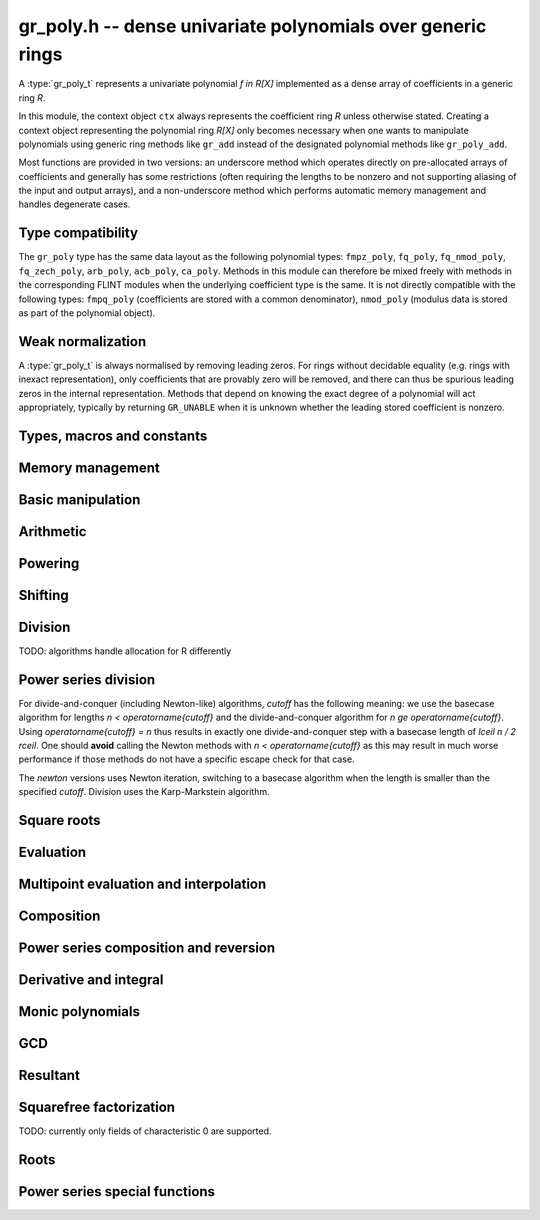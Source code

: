 .. _gr-poly:

**gr_poly.h** -- dense univariate polynomials over generic rings
===============================================================================

A :type:`gr_poly_t` represents a univariate polynomial `f \in R[X]`
implemented as a dense array of coefficients in a generic ring *R*.

In this module, the context object ``ctx`` always represents the
coefficient ring *R* unless otherwise stated.
Creating a context object representing the polynomial ring `R[X]`
only becomes necessary when one
wants to manipulate polynomials using generic ring methods
like ``gr_add`` instead of the designated polynomial
methods like ``gr_poly_add``.

Most functions are provided in two versions: an underscore method which
operates directly on pre-allocated arrays of coefficients and generally
has some restrictions (often requiring the lengths to be nonzero
and not supporting aliasing of the input and output arrays),
and a non-underscore method which performs automatic memory
management and handles degenerate cases.

Type compatibility
-------------------------------------------------------------------------------

The ``gr_poly`` type has the same data layout as the following
polynomial types: ``fmpz_poly``, ``fq_poly``, ``fq_nmod_poly``,
``fq_zech_poly``, ``arb_poly``, ``acb_poly``, ``ca_poly``.
Methods in this module can therefore be mixed freely with
methods in the corresponding FLINT modules
when the underlying coefficient type is the same.
It is not directly compatible with the following types:
``fmpq_poly`` (coefficients are stored with a common denominator),
``nmod_poly`` (modulus data is stored as part of the polynomial object).

Weak normalization
-------------------------------------------------------------------------------

A :type:`gr_poly_t` is always normalised by removing leading zeros.
For rings without decidable equality (e.g. rings with inexact
representation), only coefficients that are provably zero will be
removed, and there can thus be spurious leading zeros in the
internal representation.
Methods that depend on knowing the exact degree of a polynomial
will act appropriately, typically by returning ``GR_UNABLE``
when it is unknown whether the leading stored coefficient is nonzero.

Types, macros and constants
-------------------------------------------------------------------------------

.. type:: gr_poly_struct

.. type:: gr_poly_t

    Contains a pointer to an array of coefficients (``coeffs``), the used
    length (``length``), and the allocated size of the array (``alloc``).

    A ``gr_poly_t`` is defined as an array of length one of type
    ``gr_poly_struct``, permitting a ``gr_poly_t`` to
    be passed by reference.

Memory management
-------------------------------------------------------------------------------

.. function:: void gr_poly_init(gr_poly_t poly, gr_ctx_t ctx)

.. function:: void gr_poly_init2(gr_poly_t poly, slong len, gr_ctx_t ctx)

.. function:: void gr_poly_clear(gr_poly_t poly, gr_ctx_t ctx)

.. function:: gr_ptr gr_poly_entry_ptr(gr_poly_t poly, slong i, gr_ctx_t ctx)

.. function:: slong gr_poly_length(const gr_poly_t poly, gr_ctx_t ctx)

.. function:: void gr_poly_swap(gr_poly_t poly1, gr_poly_t poly2, gr_ctx_t ctx)

.. function:: void gr_poly_fit_length(gr_poly_t poly, slong len, gr_ctx_t ctx)

.. function:: void _gr_poly_set_length(gr_poly_t poly, slong len, gr_ctx_t ctx)

Basic manipulation
-------------------------------------------------------------------------------

.. function:: void _gr_poly_normalise(gr_poly_t poly, gr_ctx_t ctx)

.. function:: int gr_poly_set(gr_poly_t res, const gr_poly_t src, gr_ctx_t ctx)
              int gr_poly_get_fmpz_poly(gr_poly_t res, const fmpz_poly_t src, gr_ctx_t ctx)
              int gr_poly_set_fmpq_poly(gr_poly_t res, const fmpq_poly_t src, gr_ctx_t ctx)
              int gr_poly_set_gr_poly_other(gr_poly_t res, const gr_poly_t x, gr_ctx_t x_ctx, gr_ctx_t ctx)

.. function:: int _gr_poly_reverse(gr_ptr res, gr_srcptr poly, slong len, slong n, gr_ctx_t ctx)
              int gr_poly_reverse(gr_poly_t res, const gr_poly_t poly, slong n, gr_ctx_t ctx)

.. function:: int gr_poly_truncate(gr_poly_t res, const gr_poly_t poly, slong newlen, gr_ctx_t ctx)

.. function:: int gr_poly_zero(gr_poly_t poly, gr_ctx_t ctx)
              int gr_poly_one(gr_poly_t poly, gr_ctx_t ctx)
              int gr_poly_neg_one(gr_poly_t poly, gr_ctx_t ctx)
              int gr_poly_gen(gr_poly_t poly, gr_ctx_t ctx)

.. function:: int gr_poly_write(gr_stream_t out, const gr_poly_t poly, gr_ctx_t ctx)
              int gr_poly_print(const gr_poly_t poly, gr_ctx_t ctx)

.. function:: int gr_poly_randtest(gr_poly_t poly, flint_rand_t state, slong len, gr_ctx_t ctx)

.. function:: truth_t _gr_poly_equal(gr_srcptr poly1, slong len1, gr_srcptr poly2, slong len2, gr_ctx_t ctx)
              truth_t gr_poly_equal(const gr_poly_t poly1, const gr_poly_t poly2, gr_ctx_t ctx)

.. function:: truth_t gr_poly_is_zero(const gr_poly_t poly, gr_ctx_t ctx)
              truth_t gr_poly_is_one(const gr_poly_t poly, gr_ctx_t ctx)
              truth_t gr_poly_is_gen(const gr_poly_t poly, gr_ctx_t ctx)

.. function:: int gr_poly_set_scalar(gr_poly_t poly, gr_srcptr c, gr_ctx_t ctx)
              int gr_poly_set_si(gr_poly_t poly, slong c, gr_ctx_t ctx)
              int gr_poly_set_ui(gr_poly_t poly, slong c, gr_ctx_t ctx)
              int gr_poly_set_fmpz(gr_poly_t poly, const fmpz_t c, gr_ctx_t ctx)
              int gr_poly_set_fmpq(gr_poly_t poly, const fmpq_t c, gr_ctx_t ctx)

.. function:: int gr_poly_set_coeff_scalar(gr_poly_t poly, slong n, gr_srcptr c, gr_ctx_t ctx)
              int gr_poly_set_coeff_si(gr_poly_t poly, slong n, slong c, gr_ctx_t ctx)
              int gr_poly_set_coeff_ui(gr_poly_t poly, slong n, ulong c, gr_ctx_t ctx)
              int gr_poly_set_coeff_fmpz(gr_poly_t poly, slong n, const fmpz_t c, gr_ctx_t ctx)
              int gr_poly_set_coeff_fmpq(gr_poly_t poly, slong n, const fmpq_t c, gr_ctx_t ctx)

.. function:: int gr_poly_get_coeff_scalar(gr_ptr res, const gr_poly_t poly, slong n, gr_ctx_t ctx)

Arithmetic
-------------------------------------------------------------------------------

.. function:: int gr_poly_neg(gr_poly_t res, const gr_poly_t src, gr_ctx_t ctx)

.. function:: int _gr_poly_add(gr_ptr res, gr_srcptr poly1, slong len1, gr_srcptr poly2, slong len2, gr_ctx_t ctx)
              int gr_poly_add(gr_poly_t res, const gr_poly_t poly1, const gr_poly_t poly2, gr_ctx_t ctx)

.. function:: int _gr_poly_sub(gr_ptr res, gr_srcptr poly1, slong len1, gr_srcptr poly2, slong len2, gr_ctx_t ctx)
              int gr_poly_sub(gr_poly_t res, const gr_poly_t poly1, const gr_poly_t poly2, gr_ctx_t ctx)

.. function:: int _gr_poly_mul(gr_ptr res, gr_srcptr poly1, slong len1, gr_srcptr poly2, slong len2, gr_ctx_t ctx)
              int gr_poly_mul(gr_poly_t res, const gr_poly_t poly1, const gr_poly_t poly2, gr_ctx_t ctx)

.. function:: int _gr_poly_mullow_generic(gr_ptr res, gr_srcptr poly1, slong len1, gr_srcptr poly2, slong len2, slong len, gr_ctx_t ctx)
              int gr_poly_mullow(gr_poly_t res, const gr_poly_t poly1, const gr_poly_t poly2, slong len, gr_ctx_t ctx)

.. function:: int gr_poly_mul_scalar(gr_poly_t res, const gr_poly_t poly, gr_srcptr c, gr_ctx_t ctx)

Powering
--------------------------------------------------------------------------------

.. function:: int _gr_poly_pow_series_ui_binexp(gr_ptr res, gr_srcptr f, slong flen, ulong exp, slong len, gr_ctx_t ctx)
              int gr_poly_pow_series_ui_binexp(gr_poly_t res, const gr_poly_t poly, ulong exp, slong len, gr_ctx_t ctx)

.. function:: int _gr_poly_pow_series_ui(gr_ptr res, gr_srcptr f, slong flen, ulong exp, slong len, gr_ctx_t ctx)
              int gr_poly_pow_series_ui(gr_poly_t res, const gr_poly_t poly, ulong exp, slong len, gr_ctx_t ctx)

.. function:: int _gr_poly_pow_ui_binexp(gr_ptr res, gr_srcptr f, slong flen, ulong exp, gr_ctx_t ctx)
              int gr_poly_pow_ui_binexp(gr_poly_t res, const gr_poly_t poly, ulong exp, gr_ctx_t ctx)

.. function:: int _gr_poly_pow_ui(gr_ptr res, gr_srcptr f, slong flen, ulong exp, gr_ctx_t ctx)
              int gr_poly_pow_ui(gr_poly_t res, const gr_poly_t poly, ulong exp, gr_ctx_t ctx)

.. function:: int gr_poly_pow_fmpz(gr_poly_t res, const gr_poly_t poly, const fmpz_t exp, gr_ctx_t ctx)

.. function:: int _gr_poly_pow_series_fmpq_recurrence(gr_ptr h, gr_srcptr f, slong flen, const fmpq_t exp, slong len, gr_ctx_t ctx)
              int gr_poly_pow_series_fmpq_recurrence(gr_poly_t res, const gr_poly_t poly, const fmpq_t exp, slong len, gr_ctx_t ctx)

Shifting
-------------------------------------------------------------------------------

.. function:: int _gr_poly_shift_left(gr_ptr res, gr_srcptr poly, slong len, slong n, gr_ctx_t ctx)
              int gr_poly_shift_left(gr_poly_t res, const gr_poly_t poly, slong n, gr_ctx_t ctx)

.. function:: int _gr_poly_shift_right(gr_ptr res, gr_srcptr poly, slong len, slong n, gr_ctx_t ctx)
              int gr_poly_shift_right(gr_poly_t res, const gr_poly_t poly, slong n, gr_ctx_t ctx)


Division
--------------------------------------------------------------------------------

TODO: algorithms handle allocation for R differently

.. function:: int _gr_poly_divrem_divconquer_preinv1(gr_ptr Q, gr_ptr R, gr_srcptr A, slong lenA, gr_srcptr B, slong lenB, gr_srcptr invB, slong cutoff, gr_ctx_t ctx)
              int _gr_poly_divrem_divconquer(gr_ptr Q, gr_ptr R, gr_srcptr A, slong lenA, gr_srcptr B, slong lenB, slong cutoff, gr_ctx_t ctx)
              int gr_poly_divrem_divconquer(gr_poly_t Q, gr_poly_t R, const gr_poly_t A, const gr_poly_t B, slong cutoff, gr_ctx_t ctx)
              int _gr_poly_divrem_basecase_preinv1(gr_ptr Q, gr_ptr R, gr_srcptr A, slong lenA, gr_srcptr B, slong lenB, gr_srcptr invB, gr_ctx_t ctx)
              int _gr_poly_divrem_basecase_noinv(gr_ptr Q, gr_ptr R, gr_srcptr A, slong lenA, gr_srcptr B, slong lenB, gr_ctx_t ctx)
              int _gr_poly_divrem_basecase(gr_ptr Q, gr_ptr R, gr_srcptr A, slong lenA, gr_srcptr B, slong lenB, gr_ctx_t ctx)
              int gr_poly_divrem_basecase(gr_poly_t Q, gr_poly_t R, const gr_poly_t A, const gr_poly_t B, gr_ctx_t ctx)
              int _gr_poly_divrem_newton(gr_ptr Q, gr_ptr R, gr_srcptr A, slong lenA, gr_srcptr B, slong lenB, gr_ctx_t ctx)
              int gr_poly_divrem_newton(gr_poly_t Q, gr_poly_t R, const gr_poly_t A, const gr_poly_t B, gr_ctx_t ctx)
              int _gr_poly_divrem(gr_ptr Q, gr_ptr R, gr_srcptr A, slong lenA, gr_srcptr B, slong lenB, gr_ctx_t ctx)
              int gr_poly_divrem(gr_poly_t Q, gr_poly_t R, const gr_poly_t A, const gr_poly_t B, gr_ctx_t ctx)

    Polynomial division with remainder. ``GR_DOMAIN`` is returned when
    *B* is provably zero or when encountering an impossible division
    in the polynomial division algorithm.

    The underscore methods make the following assumptions:

    * *Q* has room for ``lenA - lenB + 1`` coefficients.
    * *R* has room for ``lenB - 1`` coefficients.
    * ``lenA >= lenB >= 1``.
    * *Q* is not aliased with either *A* or *B*.
    * *R* is not aliased with *B*.
    * *R* may be aliased with *A*, in which case all ``lenA``
      entries may be used as scratch space.
    * The divisor *B* is normalized to have nonzero leading coefficient.
      (The non-underscore methods check for leading coefficients that
      are not provably nonzero and return ``GR_UNABLE``)

    The *preinv1* functions take a precomputed inverse of the
    leading coefficient as input.

.. function:: int _gr_poly_div_divconquer_preinv1(gr_ptr Q, gr_srcptr A, slong lenA, gr_srcptr B, slong lenB, gr_srcptr invB, slong cutoff, gr_ctx_t ctx)
              int _gr_poly_div_divconquer(gr_ptr Q, gr_srcptr A, slong lenA, gr_srcptr B, slong lenB, slong cutoff, gr_ctx_t ctx)
              int gr_poly_div_divconquer(gr_poly_t Q, const gr_poly_t A, const gr_poly_t B, slong cutoff, gr_ctx_t ctx)
              int _gr_poly_div_basecase_preinv1(gr_ptr Q, gr_srcptr A, slong lenA, gr_srcptr B, slong lenB, gr_srcptr invB, gr_ctx_t ctx)
              int _gr_poly_div_basecase_noinv(gr_ptr Q, gr_srcptr A, slong lenA, gr_srcptr B, slong lenB, gr_ctx_t ctx)
              int _gr_poly_div_basecase(gr_ptr Q, gr_srcptr A, slong lenA, gr_srcptr B, slong lenB, gr_ctx_t ctx)
              int gr_poly_div_basecase(gr_poly_t Q, const gr_poly_t A, const gr_poly_t B, gr_ctx_t ctx)
              int _gr_poly_div_newton(gr_ptr Q, gr_srcptr A, slong lenA, gr_srcptr B, slong lenB, gr_ctx_t ctx)
              int gr_poly_div_newton(gr_poly_t Q, const gr_poly_t A, const gr_poly_t B, gr_ctx_t ctx)
              int _gr_poly_div(gr_ptr Q, gr_srcptr A, slong lenA, gr_srcptr B, slong lenB, gr_ctx_t ctx)
              int gr_poly_div(gr_poly_t Q, const gr_poly_t A, const gr_poly_t B, gr_ctx_t ctx)

    Versions of the *divrem* functions which output only the quotient.
    These are generally faster.

.. function:: int _gr_poly_rem(gr_ptr R, gr_srcptr A, slong lenA, gr_srcptr B, slong lenB, gr_ctx_t ctx)
              int gr_poly_rem(gr_poly_t R, const gr_poly_t A, const gr_poly_t B, gr_ctx_t ctx)

    Versions of the *divrem* functions which output only the remainder.

Power series division
--------------------------------------------------------------------------------

For divide-and-conquer (including Newton-like) algorithms, *cutoff* has the
following meaning: we use the basecase algorithm for lengths `n < \operatorname{cutoff}`
and the divide-and-conquer algorithm for `n \ge \operatorname{cutoff}`.
Using `\operatorname{cutoff} = n` thus results in exactly one divide-and-conquer
step with a basecase length of `\lceil n / 2 \rceil`.
One should **avoid** calling the Newton methods with `n < \operatorname{cutoff}`
as this may result in much worse performance if those methods
do not have a specific escape check for that case.

The *newton* versions uses Newton iteration, switching to a basecase
algorithm when the length is smaller than the specified *cutoff*.
Division uses the Karp-Markstein algorithm.

.. function:: int _gr_poly_inv_series_newton(gr_ptr res, gr_srcptr A, slong Alen, slong len, slong cutoff, gr_ctx_t ctx)
              int gr_poly_inv_series_newton(gr_poly_t res, const gr_poly_t A, slong len, slong cutoff, gr_ctx_t ctx)
              int _gr_poly_inv_series_basecase(gr_ptr res, gr_srcptr A, slong Alen, slong len, gr_ctx_t ctx)
              int gr_poly_inv_series_basecase(gr_poly_t res, const gr_poly_t A, slong len, gr_ctx_t ctx)
              int _gr_poly_inv_series(gr_ptr res, gr_srcptr A, slong Alen, slong len, gr_ctx_t ctx)
              int gr_poly_inv_series(gr_poly_t res, const gr_poly_t A, slong len, gr_ctx_t ctx)

.. function:: int _gr_poly_div_series_newton(gr_ptr res, gr_srcptr A, slong Alen, gr_srcptr B, slong Blen, slong len, slong cutoff, gr_ctx_t ctx)
              int gr_poly_div_series_newton(gr_poly_t res, const gr_poly_t A, const gr_poly_t B, slong len, slong cutoff, gr_ctx_t ctx)
              int _gr_poly_div_series_invmul(gr_ptr res, gr_srcptr B, slong Blen, gr_srcptr A, slong Alen, slong len, gr_ctx_t ctx)
              int gr_poly_div_series_invmul(gr_poly_t res, const gr_poly_t A, const gr_poly_t B, slong len, gr_ctx_t ctx)
              int _gr_poly_div_series_basecase(gr_ptr res, gr_srcptr A, slong Alen, gr_srcptr B, slong Blen, slong len, gr_ctx_t ctx)
              int gr_poly_div_series_basecase(gr_poly_t res, const gr_poly_t A, const gr_poly_t B, slong len, gr_ctx_t ctx)
              int _gr_poly_div_series(gr_ptr res, gr_srcptr A, slong Alen, gr_srcptr B, slong Blen, slong len, gr_ctx_t ctx)
              int gr_poly_div_series(gr_poly_t res, const gr_poly_t A, const gr_poly_t B, slong len, gr_ctx_t ctx)

Square roots
--------------------------------------------------------------------------------

.. function:: int _gr_poly_sqrt_series_newton(gr_ptr res, gr_srcptr f, slong flen, slong len, slong cutoff, gr_ctx_t ctx)
              int gr_poly_sqrt_series_newton(gr_poly_t res, const gr_poly_t f, slong len, slong cutoff, gr_ctx_t ctx)
              int _gr_poly_sqrt_series_basecase(gr_ptr res, gr_srcptr f, slong flen, slong len, gr_ctx_t ctx)
              int gr_poly_sqrt_series_basecase(gr_poly_t res, const gr_poly_t f, slong len, gr_ctx_t ctx)
              int _gr_poly_sqrt_series_miller(gr_ptr res, gr_srcptr f, slong flen, slong len, gr_ctx_t ctx)
              int gr_poly_sqrt_series_miller(gr_poly_t res, const gr_poly_t f, slong len, gr_ctx_t ctx)
              int _gr_poly_sqrt_series(gr_ptr res, gr_srcptr f, slong flen, slong len, gr_ctx_t ctx)
              int gr_poly_sqrt_series(gr_poly_t res, const gr_poly_t f, slong len, gr_ctx_t ctx)

.. function:: int _gr_poly_rsqrt_series_newton(gr_ptr res, gr_srcptr f, slong flen, slong len, slong cutoff, gr_ctx_t ctx)
              int gr_poly_rsqrt_series_newton(gr_poly_t res, const gr_poly_t f, slong len, slong cutoff, gr_ctx_t ctx)
              int _gr_poly_rsqrt_series_basecase(gr_ptr res, gr_srcptr f, slong flen, slong len, gr_ctx_t ctx)
              int gr_poly_rsqrt_series_basecase(gr_poly_t res, const gr_poly_t f, slong len, gr_ctx_t ctx)
              int _gr_poly_rsqrt_series_miller(gr_ptr res, gr_srcptr f, slong flen, slong len, gr_ctx_t ctx)
              int gr_poly_rsqrt_series_miller(gr_poly_t res, const gr_poly_t f, slong len, gr_ctx_t ctx)
              int _gr_poly_rsqrt_series(gr_ptr res, gr_srcptr f, slong flen, slong len, gr_ctx_t ctx)
              int gr_poly_rsqrt_series(gr_poly_t res, const gr_poly_t f, slong len, gr_ctx_t ctx)

Evaluation
-------------------------------------------------------------------------------

.. function:: int _gr_poly_evaluate_rectangular(gr_ptr res, gr_srcptr poly, slong len, gr_srcptr x, gr_ctx_t ctx)
              int gr_poly_evaluate_rectangular(gr_ptr res, const gr_poly_t poly, gr_srcptr x, gr_ctx_t ctx)

.. function:: int _gr_poly_evaluate_horner(gr_ptr res, gr_srcptr poly, slong len, gr_srcptr x, gr_ctx_t ctx)
              int gr_poly_evaluate_horner(gr_ptr res, const gr_poly_t poly, gr_srcptr x, gr_ctx_t ctx)

.. function:: int _gr_poly_evaluate(gr_ptr res, gr_srcptr poly, slong len, gr_srcptr x, gr_ctx_t ctx)
              int gr_poly_evaluate(gr_ptr res, const gr_poly_t poly, gr_srcptr x, gr_ctx_t ctx)

    Set *res* to *poly* evaluated at *x*.

.. function:: int _gr_poly_evaluate_other_horner(gr_ptr res, gr_srcptr f, slong len, const gr_srcptr x, gr_ctx_t x_ctx, gr_ctx_t ctx)
              int gr_poly_evaluate_other_horner(gr_ptr res, const gr_poly_t f, gr_srcptr x, gr_ctx_t x_ctx, gr_ctx_t ctx)
              int _gr_poly_evaluate_other_rectangular(gr_ptr res, gr_srcptr f, slong len, const gr_srcptr x, gr_ctx_t x_ctx, gr_ctx_t ctx)
              int gr_poly_evaluate_other_rectangular(gr_ptr res, const gr_poly_t f, gr_srcptr x, gr_ctx_t x_ctx, gr_ctx_t ctx)
              int _gr_poly_evaluate_other(gr_ptr res, gr_srcptr f, slong len, const gr_srcptr x, gr_ctx_t x_ctx, gr_ctx_t ctx)
              int gr_poly_evaluate_other(gr_ptr res, const gr_poly_t f, gr_srcptr x, gr_ctx_t x_ctx, gr_ctx_t ctx)

    Set *res* to *poly* evaluated at *x*, where the coefficients of *f*
    belong to *ctx* while both *x* and *res* belong to *x_ctx*.

Multipoint evaluation and interpolation
-------------------------------------------------------------------------------

.. function:: gr_ptr * _gr_poly_tree_alloc(slong len, gr_ctx_t ctx)

.. function:: void _gr_poly_tree_free(gr_ptr * tree, slong len, gr_ctx_t ctx)

.. function:: int _gr_poly_tree_build(gr_ptr * tree, gr_srcptr roots, slong len, gr_ctx_t ctx)

.. function:: int _gr_poly_evaluate_vec_fast_precomp(gr_ptr vs, gr_srcptr poly, slong plen, gr_ptr * tree, slong len, gr_ctx_t ctx)

.. function:: int _gr_poly_evaluate_vec_fast(gr_ptr ys, gr_srcptr poly, slong plen, gr_srcptr xs, slong n, gr_ctx_t ctx)

.. function:: int gr_poly_evaluate_vec_fast(gr_vec_t ys, const gr_poly_t poly, const gr_vec_t xs, gr_ctx_t ctx)

.. function:: int _gr_poly_evaluate_vec_iter(gr_ptr ys, gr_srcptr poly, slong plen, gr_srcptr xs, slong n, gr_ctx_t ctx)

.. function:: int gr_poly_evaluate_vec_iter(gr_vec_t ys, const gr_poly_t poly, const gr_vec_t xs, gr_ctx_t ctx)


Composition
-------------------------------------------------------------------------------

.. function:: int _gr_poly_taylor_shift_horner(gr_ptr res, gr_srcptr poly, slong len, gr_srcptr c, gr_ctx_t ctx)
              int gr_poly_taylor_shift_horner(gr_poly_t res, const gr_poly_t poly, gr_srcptr c, gr_ctx_t ctx)
              int _gr_poly_taylor_shift_divconquer(gr_ptr res, gr_srcptr poly, slong len, gr_srcptr c, gr_ctx_t ctx)
              int gr_poly_taylor_shift_divconquer(gr_poly_t res, const gr_poly_t poly, gr_srcptr c, gr_ctx_t ctx)
              int _gr_poly_taylor_shift(gr_ptr res, gr_srcptr poly, slong len, gr_srcptr c, gr_ctx_t ctx)
              int gr_poly_taylor_shift(gr_poly_t res, const gr_poly_t poly, gr_srcptr c, gr_ctx_t ctx)

.. function:: int _gr_poly_compose_horner(gr_ptr res, gr_srcptr poly1, slong len1, gr_srcptr poly2, slong len2, gr_ctx_t ctx)
              int gr_poly_compose_horner(gr_poly_t res, const gr_poly_t poly1, const gr_poly_t poly2, gr_ctx_t ctx)
              int _gr_poly_compose_divconquer(gr_ptr res, gr_srcptr poly1, slong len1, gr_srcptr poly2, slong len2, gr_ctx_t ctx)
              int gr_poly_compose_divconquer(gr_poly_t res, const gr_poly_t poly1, const gr_poly_t poly2, gr_ctx_t ctx)
              int _gr_poly_compose(gr_ptr res, gr_srcptr poly1, slong len1, gr_srcptr poly2, slong len2, gr_ctx_t ctx)
              int gr_poly_compose(gr_poly_t res, const gr_poly_t poly1, const gr_poly_t poly2, gr_ctx_t ctx)

Power series composition and reversion
-------------------------------------------------------------------------------

.. function:: int _gr_poly_compose_series_horner(gr_ptr res, gr_srcptr poly1, slong len1, gr_srcptr poly2, slong len2, slong n, gr_ctx_t ctx)
              int gr_poly_compose_series_horner(gr_poly_t res, const gr_poly_t poly1, const gr_poly_t poly2, slong n, gr_ctx_t ctx)
              int _gr_poly_compose_series_brent_kung(gr_ptr res, gr_srcptr poly1, slong len1, gr_srcptr poly2, slong len2, slong n, gr_ctx_t ctx)
              int gr_poly_compose_series_brent_kung(gr_poly_t res, const gr_poly_t poly1, const gr_poly_t poly2, slong n, gr_ctx_t ctx)
              int _gr_poly_compose_series_divconquer(gr_ptr res, gr_srcptr poly1, slong len1, gr_srcptr poly2, slong len2, slong n, gr_ctx_t ctx)
              int gr_poly_compose_series_divconquer(gr_poly_t res, const gr_poly_t poly1, const gr_poly_t poly2, slong n, gr_ctx_t ctx)
              int _gr_poly_compose_series(gr_ptr res, gr_srcptr poly1, slong len1, gr_srcptr poly2, slong len2, slong n, gr_ctx_t ctx)
              int gr_poly_compose_series(gr_poly_t res, const gr_poly_t poly1, const gr_poly_t poly2, slong n, gr_ctx_t ctx)

    Sets *res* to the power series composition `h(x) = f(g(x))` truncated
    to order `O(x^n)` where `f` is given by *poly1* and `g` is given by *poly2*,
    respectively using Horner's rule, the Brent-Kung baby step-giant step
    algorithm [BrentKung1978]_, divide-and-conquer, and an automatic choice between the algorithms.

    The default algorithm also handles short input and
    special-form input `g = ax^n` efficiently.

    We require that the constant term in `g(x)` is exactly zero.
    The underscore methods do not support aliasing of the output
    with either input polynomial, and do not zero-pad the result.

Derivative and integral
-------------------------------------------------------------------------------

.. function:: int _gr_poly_derivative(gr_ptr res, gr_srcptr poly, slong len, gr_ctx_t ctx)
              int gr_poly_derivative(gr_poly_t res, const gr_poly_t poly, gr_ctx_t ctx)

.. function:: int _gr_poly_integral(gr_ptr res, gr_srcptr poly, slong len, gr_ctx_t ctx)
              int gr_poly_integral(gr_poly_t res, const gr_poly_t poly, gr_ctx_t ctx)

Monic polynomials
-------------------------------------------------------------------------------

.. function:: int _gr_poly_make_monic(gr_ptr res, gr_srcptr poly, slong len, gr_ctx_t ctx)
              int gr_poly_make_monic(gr_poly_t res, const gr_poly_t src, gr_ctx_t ctx)

.. function:: truth_t _gr_poly_is_monic(gr_srcptr poly, slong len, gr_ctx_t ctx)
              truth_t gr_poly_is_monic(const gr_poly_t res, gr_ctx_t ctx)

GCD
-------------------------------------------------------------------------------

.. function:: int _gr_poly_hgcd(gr_ptr r, slong * sgn, gr_ptr * M, slong * lenM, gr_ptr A, slong * lenA, gr_ptr B, slong * lenB, gr_srcptr a, slong lena, gr_srcptr b, slong lenb, slong cutoff, gr_ctx_t ctx)

    Computes the HGCD of `a` and `b`, that is, a matrix `M`, a sign `\sigma`
    and two polynomials `A` and `B` such that

    .. math ::

        (A,B)^t = \sigma M^{-1} (a,b)^t.

    Assumes that `\operatorname{len}(a) > \operatorname{len}(b) > 0`.

    Assumes that `A` and `B` have space of size at least `\operatorname{len}(a)`
    and `\operatorname{len}(b)`, respectively.  On exit, ``*lenA`` and ``*lenB``
    will contain the correct lengths of `A` and `B`.

    Assumes that ``M[0]``, ``M[1]``, ``M[2]``, and ``M[3]``
    each point to a vector of size at least `\operatorname{len}(a)`.

    If `r` is not ``NULL``, writes to that variable the corresponding value
    for computing resultants using the HGCD algorithm.

.. function:: int _gr_poly_gcd_hgcd(gr_ptr G, slong * _lenG, gr_srcptr A, slong lenA, gr_srcptr B, slong lenB, slong inner_cutoff, slong cutoff, gr_ctx_t ctx)
              int gr_poly_gcd_hgcd(gr_poly_t G, const gr_poly_t A, const gr_poly_t B, slong inner_cutoff, slong cutoff, gr_ctx_t ctx)
              int _gr_poly_gcd_euclidean(gr_ptr G, slong * lenG, gr_srcptr A, slong lenA, gr_srcptr B, slong lenB, gr_ctx_t ctx)
              int gr_poly_gcd_euclidean(gr_poly_t G, const gr_poly_t A, const gr_poly_t B, gr_ctx_t ctx)
              int _gr_poly_gcd(gr_ptr G, slong * lenG, gr_srcptr A, slong lenA, gr_srcptr B, slong lenB, gr_ctx_t ctx)
              int gr_poly_gcd(gr_poly_t G, const gr_poly_t A, const gr_poly_t B, gr_ctx_t ctx)

    Polynomial GCD. Currently only useful over fields.

    The underscore methods assume ``lenA >= lenB >= 1`` and that both
    *A* and *B* have nonzero leading coefficient.
    The underscore methods do not attempt to make the result monic.

    The time complexity of the half-GCD algorithm is `\mathcal{O}(n \log^2 n)`
    ring operations. For further details, see [ThullYap1990]_.


.. function:: int _gr_poly_xgcd_euclidean(slong * lenG, gr_ptr G, gr_ptr S, gr_ptr T, gr_srcptr A, slong lenA, gr_srcptr B, slong lenB, gr_srcptr invB, gr_ctx_t ctx)
              int gr_poly_xgcd_euclidean(gr_poly_t G, gr_poly_t S, gr_poly_t T, const gr_poly_t A, const gr_poly_t B, gr_ctx_t ctx)

.. function:: int _gr_poly_xgcd_hgcd(slong * Glen, gr_ptr G, gr_ptr S, gr_ptr T, gr_srcptr A, slong lenA, gr_srcptr B, slong lenB, slong hgcd_cutoff, slong cutoff, gr_ctx_t ctx);
              int gr_poly_xgcd_hgcd(gr_poly_t G, gr_poly_t S, gr_poly_t T, const gr_poly_t A, const gr_poly_t B, slong hgcd_cutoff, slong cutoff, gr_ctx_t ctx);

Resultant
-------------------------------------------------------------------------------

.. function:: int _gr_poly_resultant_euclidean(gr_ptr res, gr_srcptr poly1, slong len1, gr_srcptr poly2, slong len2, gr_ctx_t ctx)
              int gr_poly_resultant_euclidean(gr_ptr res, const gr_poly_t f, const gr_poly_t g, gr_ctx_t ctx)
              int _gr_poly_resultant_hgcd(gr_ptr res, gr_srcptr A, slong lenA, gr_srcptr B, slong lenB, slong inner_cutoff, slong cutoff, gr_ctx_t ctx)
              int gr_poly_resultant_hgcd(gr_ptr res, const gr_poly_t f, const gr_poly_t g, slong inner_cutoff, slong cutoff, gr_ctx_t ctx)
              int _gr_poly_resultant_sylvester(gr_ptr res, gr_srcptr poly1, slong len1, gr_srcptr poly2, slong len2, gr_ctx_t ctx)
              int gr_poly_resultant_sylvester(gr_ptr res, const gr_poly_t f, const gr_poly_t g, gr_ctx_t ctx)
              int _gr_poly_resultant_small(gr_ptr res, gr_srcptr poly1, slong len1, gr_srcptr poly2, slong len2, gr_ctx_t ctx)
              int gr_poly_resultant_small(gr_ptr res, const gr_poly_t f, const gr_poly_t g, gr_ctx_t ctx)
              int _gr_poly_resultant(gr_ptr res, gr_srcptr poly1, slong len1, gr_srcptr poly2, slong len2, gr_ctx_t ctx)
              int gr_poly_resultant(gr_ptr res, const gr_poly_t f, const gr_poly_t g, gr_ctx_t ctx)

    Sets *res* to the resultant of *poly1* and *poly2*.
    The underscore methods assume that `len1 \ge len2 \ge 1`
    and that the leading coefficients are nonzero.

    The *euclidean* algorithm is the ordinary Euclidean algorithm.
    The *hgcd* version uses the quasilinear half-GCD algorithm.
    It requires two extra tuning parameters ``inner_cutoff``
    (recursion threshold passed forward to the HGCD algorithm)
    and ``cutoff``. Both algorithms can fail when run over
    non-fields; they will return ``GR_DOMAIN``
    when encountering an impossible inverse.

    The *small* version uses division-free straight-line programs
    optimized for short polynomials.
    It returns ``GR_UNABLE`` if the polynomials are too large.
    Currently this function handles the cases where `len1 \le 2`
    or `len2 \le 3`.

    The *sylvester* version constructs the Sylvester matrix
    and computes its determinant. This is useful over inexact rings
    and as a fallback for rings without division.

    The default version attempts to choose an appropriate
    algorithm automatically.

    Currently no algorithm has been implemented that is appropriate for
    integral domains.


Squarefree factorization
-------------------------------------------------------------------------------

TODO: currently only fields of characteristic 0 are supported.

.. function:: int gr_poly_factor_squarefree(gr_ptr c, gr_vec_t fac, gr_vec_t exp, const gr_poly_t poly, gr_ctx_t ctx)

    Computes a squarefree factorization of *poly*.

    The constant *c* is set to an element of the scalar ring.
    The factors in *fac* are set to polynomials; the user must thus
    initialize it to a vector of polynomials of the same type as
    *poly* (and *not* to the parent *ctx*).
    The exponent vector *exp* must be initialized to the *fmpz* type.

.. function:: int gr_poly_squarefree_part(gr_poly_t res, const gr_poly_t poly, gr_ctx_t ctx)

    Sets *res* to the squarefreepart of *poly*.

Roots
-------------------------------------------------------------------------------

.. function:: int gr_poly_roots(gr_vec_t roots, gr_vec_t mult, const gr_poly_t poly, int flags, gr_ctx_t ctx)
              int gr_poly_roots_other(gr_vec_t roots, gr_vec_t mult, const gr_poly_t poly, gr_ctx_t poly_ctx, int flags, gr_ctx_t ctx)

    Finds all roots of the given polynomial in the ring defined by *ctx*,
    storing the roots without duplication in *roots* (a vector with
    elements of type ``ctx``) and the corresponding multiplicities in
    *mult* (a vector with elements of type ``fmpz``).

    If the target ring is not an algebraically closed field, then
    the sum of multiplicities can be smaller than the degree of the
    polynomial. For example, with ``fmpz`` coefficients, we only
    find integer roots.
    The *other* version of this function takes as input a polynomial
    with entries in a different ring ``poly_ctx``. For example,
    we can compute ``qqbar`` or ``arb`` roots for a polynomial
    with ``fmpz`` coefficients.

    Whether the roots are sorted in any particular order is
    ring-dependent.

    We consider roots of the zero polynomial to be ill-defined and return
    ``GR_DOMAIN`` in that case.

Power series special functions
--------------------------------------------------------------------------------

.. function:: int _gr_poly_atan_series(gr_ptr res, gr_srcptr A, slong Alen, slong len, gr_ctx_t ctx)
              int gr_poly_atan_series(gr_poly_t res, const gr_poly_t A, slong len, gr_ctx_t ctx)
              int _gr_poly_atanh_series(gr_ptr res, gr_srcptr A, slong Alen, slong len, gr_ctx_t ctx)
              int gr_poly_atanh_series(gr_poly_t res, const gr_poly_t A, slong len, gr_ctx_t ctx)
              int _gr_poly_log_series(gr_ptr res, gr_srcptr f, slong flen, slong len, gr_ctx_t ctx)
              int gr_poly_log_series(gr_poly_t res, const gr_poly_t f, slong len, gr_ctx_t ctx)

.. function:: int _gr_poly_exp_series_basecase(gr_ptr f, gr_srcptr h, slong hlen, slong n, gr_ctx_t ctx)
              int gr_poly_exp_series_basecase(gr_poly_t f, const gr_poly_t h, slong n, gr_ctx_t ctx)
              int _gr_poly_exp_series_basecase_mul(gr_ptr f, gr_srcptr h, slong hlen, slong n, gr_ctx_t ctx)
              int gr_poly_exp_series_basecase_mul(gr_poly_t f, const gr_poly_t h, slong n, gr_ctx_t ctx)
              int _gr_poly_exp_series_newton(gr_ptr f, gr_ptr g, gr_srcptr h, slong hlen, slong n, slong cutoff, gr_ctx_t ctx)
              int gr_poly_exp_series_newton(gr_poly_t f, const gr_poly_t h, slong n, slong cutoff, gr_ctx_t ctx)
              int _gr_poly_exp_series_generic(gr_ptr f, gr_srcptr h, slong hlen, slong n, gr_ctx_t ctx)
              int _gr_poly_exp_series(gr_ptr res, gr_srcptr f, slong flen, slong len, gr_ctx_t ctx)
              int gr_poly_exp_series(gr_poly_t f, const gr_poly_t h, slong n, gr_ctx_t ctx)

.. raw:: latex

    \newpage


